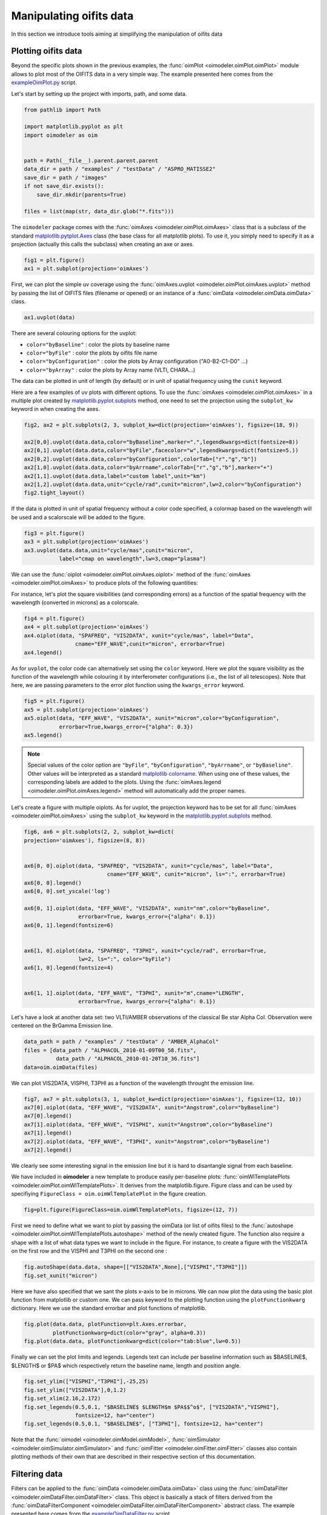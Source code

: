 ..  _manipulatingOifitsData:

Manipulating oifits data
------------------------

In this section we introduce tools aiming at simplifying the manipulation of oifits data


Plotting oifits data
^^^^^^^^^^^^^^^^^^^^

Beyond the specific plots shown in the previous examples, the
:func:`oimPlot <oimodeler.oimPlot.oimPlot>` module allows to plot most of the
OIFITS data in a very simple way. The example presented here comes from the
`exampleOimPlot.py <https://github.com/oimodeler/oimodeler/blob/main/examples/BasicExamples/exampleOimPlot.py>`_
script.

Let's start by setting up the project with imports, path, and some data. 

.. code-block:: python 

    from pathlib import Path

    import matplotlib.pyplot as plt
    import oimodeler as oim


    path = Path(__file__).parent.parent.parent
    data_dir = path / "examples" / "testData" / "ASPRO_MATISSE2"
    save_dir = path / "images"
    if not save_dir.exists():
        save_dir.mkdir(parents=True)

    files = list(map(str, data_dir.glob("*.fits")))
    
.. note:
    The data consist in three OIFITS simulated with ASPRO as a MATISSE observation of a partly resolved binary star for the VLTI SMALL, MEDIUM and LARGE VLTI configurations of Auxiliary Telescopes (ATs).

   
The ``oimodeler`` package comes with the :func:`oimAxes <oimodeler.oimPlot.oimAxes>`
class that is a subclass of the standard `matplotlib.pytplot.Axes <https://matplotlib.org/stable/api/axes_api.html>`_
class (the base class for all matplotlib plots). To use it, you simply need to
specify it as a projection (actually this calls the subclass) when creating
an axe or axes.

.. code-block:: python 

    fig1 = plt.figure()
    ax1 = plt.subplot(projection='oimAxes')

   
First, we can plot the simple uv coverage using the
:func:`oimAxes.uvplot <oimodeler.oimPlot.oimAxes.uvplot>` method by passing the
list of OIFITS files (filename or opened) or an instance of a :func:`oimData <oimodeler.oimData.oimData>`
class.

.. code-block:: python 

    ax1.uvplot(data)

    
.. image:: ../../images/ExampleOimPlot_uv.png
  :alt: Alternative text     

There are several colouring options for the uvplot:

- ``color="byBaseline"`` : color the plots by baseline name 
- ``color="byFile"`` : color the plots by oifits file name 
- ``color="byConfiguration"`` : color the plots by Array configuration ("A0-B2-C1-D0" ...)
- ``color="byArray"`` : color the plots by Array name (VLTI, CHARA...) 

The data can be plotted in unit of length (by default) or in unit of spatial frequency using the ``cunit`` keyword.

Here are a few examples of uv plots with different options. To use the :func:`oimAxes <oimodeler.oimPlot.oimAxes>` 
in a multiple plot created by `matplotlib.pyplot.subplots <https://matplotlib.org/stable/api/_as_gen/matplotlib.pyplot.subplots.html>`_
method, one need to set the  projection  using the ``subplot_kw`` keyword in when creating the axes.

.. code-block:: python 
 
    fig2, ax2 = plt.subplots(2, 3, subplot_kw=dict(projection='oimAxes'), figsize=(18, 9))

    ax2[0,0].uvplot(data.data,color="byBaseline",marker=".",legendkwargs=dict(fontsize=8))
    ax2[0,1].uvplot(data.data,color="byFile",facecolor="w",legendkwargs=dict(fontsize=5.))
    ax2[0,2].uvplot(data.data,color="byConfiguration",colorTab=["r","g","b"])
    ax2[1,0].uvplot(data.data,color="byArrname",colorTab=["r","g","b"],marker="+")
    ax2[1,1].uvplot(data.data,label="custom label",unit="km")
    ax2[1,2].uvplot(data.data,unit="cycle/rad",cunit="micron",lw=2,color="byConfiguration")
    fig2.tight_layout()
    
.. image:: ../../images/ExampleOimPlot_uv2.png
  :alt: Alternative text     
  
If the data is plotted in unit of spatial frequency without a color code specified, a colormap based on the wavelength will be used and a scalorscale will be added to the figure.

.. code-block:: python 

    fig3 = plt.figure()
    ax3 = plt.subplot(projection='oimAxes')
    ax3.uvplot(data.data,unit="cycle/mas",cunit="micron",
               label="cmap on wavelength",lw=3,cmap="plasma")
 
.. image:: ../../images/ExampleOimPlot_uv3.png
  :alt: Alternative text  

We can use the :func:`oiplot <oimodeler.oimPlot.oimAxes.oiplot>` method of
the :func:`oimAxes <oimodeler.oimPlot.oimAxes>` to produce plots of the following quantities:

.. csv-table:: Quantities plottable with oiplot method
   :file: table_plotData.csv
   :header-rows: 1  
   :delim: ;
   :widths: auto
   


For instance, let's plot the square visibilities (and corresponding errors) as a
function of the spatial frequency with the wavelength (converted in microns)
as a colorscale. 

.. code-block:: python
   
    fig4 = plt.figure()
    ax4 = plt.subplot(projection='oimAxes')
    ax4.oiplot(data, "SPAFREQ", "VIS2DATA", xunit="cycle/mas", label="Data",
                    cname="EFF_WAVE",cunit="micron", errorbar=True)
    ax4.legend()

   
.. image:: ../../images/ExampleOimPlot_v2.png
  :alt: Alternative text     
  

As for ``uvplot``, the color code can alternatively set using the ``color`` keyword.
Here we plot the square visibility as the function of the wavelength while 
colouring it by interferometer configurations (i.e., the list of all
telescopes). Note that here,  we are passing parameters to the error plot function
using the ``kwargs_error`` keyword.

.. code-block:: python

    fig5 = plt.figure()
    ax5 = plt.subplot(projection='oimAxes')
    ax5.oiplot(data, "EFF_WAVE", "VIS2DATA", xunit="micron",color="byConfiguration",
               errorbar=True,kwargs_error={"alpha": 0.3})
    ax5.legend()


.. image:: ../../images/ExampleOimPlot_v2Wl.png
  :alt: Alternative text       


.. note::
    Special values of the color option are ``"byFile"``, ``"byConfiguration"``,
    ``"byArrname"``, or ``"byBaseline"``. Other values will be interpreted as a
    standard `matplotlib colorname <https://matplotlib.org/stable/gallery/color/named_colors.html>`_.
    When using one of these values, the corresponding labels are added to the plots.
    Using the :func:`oimAxes.legend <oimodeler.oimPlot.oimAxes.legend>` method
    will automatically add the proper names.

  
Let's create a figure with multiple oiplots. As for uvplot, the projection keyword
has to be set for all :func:`oimAxes <oimodeler.oimPlot.oimAxes>`
using the ``subplot_kw`` keyword in the
`matplotlib.pyplot.subplots <https://matplotlib.org/stable/api/_as_gen/matplotlib.pyplot.subplots.html>`_
method.

.. code-block:: python

    fig6, ax6 = plt.subplots(2, 2, subplot_kw=dict(
    projection='oimAxes'), figsize=(8, 8))

    
    ax6[0, 0].oiplot(data, "SPAFREQ", "VIS2DATA", xunit="cycle/mas", label="Data",
                              cname="EFF_WAVE", cunit="micron", ls=":", errorbar=True)
    ax6[0, 0].legend()
    ax6[0, 0].set_yscale('log')

    ax6[0, 1].oiplot(data, "EFF_WAVE", "VIS2DATA", xunit="nm",color="byBaseline",
                     errorbar=True, kwargs_error={"alpha": 0.1})
    ax6[0, 1].legend(fontsize=6)


    ax6[1, 0].oiplot(data, "SPAFREQ", "T3PHI", xunit="cycle/rad", errorbar=True,
                     lw=2, ls=":", color="byFile")
    ax6[1, 0].legend(fontsize=4)
 

    ax6[1, 1].oiplot(data, "EFF_WAVE", "T3PHI", xunit="m",cname="LENGTH",
                     errorbar=True, kwargs_error={"alpha": 0.1})



.. image:: ../../images/ExampleOimPlot_multi.png
  :alt: Alternative text   
    

Let's have a look at another data set: two VLTI/AMBER observations of the classical Be star Alpha Col.
Observation were centered on the BrGamma Emission line.


.. code-block:: python
    
    data_path = path / "examples" / "testData" / "AMBER_AlphaCol"
    files = [data_path / "ALPHACOL_2010-01-09T00_58.fits",
              data_path / "ALPHACOL_2010-01-20T10_36.fits"]
    data=oim.oimData(files)
    

We can plot VIS2DATA, VISPHI, T3PHI as a function of the wavelength throught the emission line.

.. code-block:: python

    fig7, ax7 = plt.subplots(3, 1, subplot_kw=dict(projection='oimAxes'), figsize=(12, 10))
    ax7[0].oiplot(data, "EFF_WAVE", "VIS2DATA", xunit="Angstrom",color="byBaseline")
    ax7[0].legend()
    ax7[1].oiplot(data, "EFF_WAVE", "VISPHI", xunit="Angstrom",color="byBaseline")
    ax7[1].legend()
    ax7[2].oiplot(data, "EFF_WAVE", "T3PHI", xunit="Angstrom",color="byBaseline")
    ax7[2].legend()

We clearly see some interesting signal in the emission line but it is hard to disantangle 
signal from each baseline.

.. image:: ../../images/ExampleOimPlot_AlphaCol0.png
  :alt: Alternative text   
    

We have included in **oimodeler** a new template to produce easily per-baseline plots: :func:`oimWlTemplatePlots <oimodeler.oimPlot.oimWlTemplatePlots>`. It derives from the matplotlib.figure. Figure class and can be used by specifiying 
``FigureClass = oim.oimWlTemplatePlot`` in the figure creation.

.. code-block:: python

    fig=plt.figure(FigureClass=oim.oimWlTemplatePlots, figsize=(12, 7))
    
First we need to define what we want to plot by passing the oimData (or list of oifits files) to the :func:`autoshape <oimodeler.oimPlot.oimWlTemplatePlots.autoshape>` method of the newly created figure. The function also require a shape with a list 
of what data types we want to include in the figure. For instance, to create a figure with the VIS2DATA on the first row and the VISPHI and T3PHI on the second one :

.. code-block:: python

    fig.autoShape(data.data, shape=[["VIS2DATA",None],["VISPHI","T3PHI"]])
    fig.set_xunit("micron")

Here we have also specified that we sant the plots x-axis to be in microns. We can now plot the data using the basic plot function from matplotlib or custom one. We can pass keyword to the plotting function using the  ``plotFunctionkwarg`` dictionary. Here we use the standard errorbar and plot functions of matplotlib.

.. code-block:: python

    fig.plot(data.data, plotFunction=plt.Axes.errorbar, 
             plotFunctionkwarg=dict(color="gray", alpha=0.3))
    fig.plot(data.data, plotFunctionkwarg=dict(color="tab:blue",lw=0.5))

Finally we can set the plot limits and legends. Legends text can include per baseline information such as $BASELINE$, $LENGTH$ or $PA$ which respectively return the baseline name, length and position angle.
    
.. code-block:: python

    fig.set_ylim(["VISPHI","T3PHI"],-25,25)
    fig.set_ylim(["VIS2DATA"],0,1.2)
    fig.set_xlim(2.16,2.172)
    fig.set_legends(0.5,0.1, "$BASELINE$ $LENGTH$m $PA$$^o$", ["VIS2DATA","VISPHI"],
                    fontsize=12, ha="center")
    fig.set_legends(0.5,0.1, "$BASELINE$", ["T3PHI"], fontsize=12, ha="center")


.. image:: ../../images/ExampleOimPlot_AlphaCol1.png
  :alt: Alternative text   
    

Note that the :func:`oimodel <oimodeler.oimModel.oimModel>`, :func:`oimSimulator <oimodeler.oimSimulator.oimSimulator>` and  :func:`oimFitter <oimodeler.oimFitter.oimFitter>` classes also contain plotting methods of their own that are described in their respective section of this documentation. 


Filtering data
^^^^^^^^^^^^^^

Filters can be applied to the :func:`oimData <oimodeler.oimData.oimData>` class
using the :func:`oimDataFilter <oimodeler.oimDataFilter.oimDataFilter>` class.
This object is basically a stack of filters derived from the 
:func:`oimDataFilterComponent <oimodeler.oimDataFilter.oimDataFilterComponent>`
abstract class. The example presented here comes from the
`exampleOimDataFilter.py <https://github.com/oimodeler/oimodeler/blob/main/examples/BasicExamples/exampleOimDataFilter>`_
script.


.. csv-table:: Available filter components
   :file: table_dataFilter.csv
   :header-rows: 1  
   :delim: ;
   :widths: auto
   

Let's first include the required packages and create a list of the OIFITS files from **oimodeler** testData directory. 

.. code-block:: python 

    from pathlib import Path

    import matplotlib.pyplot as plt
    import oimodeler as oim

    path = Path(__file__).parent.parent.parent
    data_dir = path / "examples" / "testData" / "FSCMa_MATISSE"
    save_dir = path / "images"
    if not save_dir.exists():
        save_dir.mkdir(parents=True)

    files = list(map(str, data_dir.glob("*.fits")))

We create an :func:`oimData <oimodeler.oimData.oimData>` object which will contain
the OIFITS data. 

.. code-block:: python 
    
    data = oim.oimData(files)


Here we create a simple filter to cut the data to a specific wavelength range with
the :func:`oimWavelengthRangeFilter <oimodeler.oimDataFilter.oimWavelengthRangeFilter>`
class. 

.. code-block:: python 
    
    f1 = oim.oimWavelengthRangeFilter(targets="all", wlRange=[3.0e-6, 4e-6])

The :func:`oimWavelengthRangeFilter <oimodeler.oimDataFilter.oimWavelengthRangeFilter>`
has two keywords:

- ``targets``: Which is common to all filter components: It specifies the targeted
  files within the data structure to which the filter applies.

  - Possible values are: ``"all"`` for all files (which we use in this example).
  - A single file specify by its index.
  - Or a list of indexes.

- ``wlRange``: The wavelength range to cut as a two elements list
  (min wavelength and max wavelength), or a list of multiple two-elements lists
  if you want to cut multiple wavelengths ranges simultaneously. In our example
  you have selected wavelength between 3 and 4 microns. Wavelengths outside this
  range will be removed from the data.
    
Now we can create a filter stack with this single filter and apply it to our data.

.. code-block:: python 

    filters = oim.oimDataFilter(f1)
    data.setFilter(filters)
    

Alternatively, as we have only one filter component in our stack we can directly assigned it 
to the :func:`setFilter <oimodeler.oimData.oimData.setFilter>` method.

.. code-block:: python 

    data.setFilter(f1)

By default the filter will be automatically activated as soon as a filter is set using
the :func:`oimData.setFilter <oimodeler.oimData.oimData.setFilter>` method
of the :func:`oimData <oimodeler.oimData.oimData>` class.
This means that querying the ``oimData.data`` attribute will return the filtered data,
and that when using the :func:`oimData <oimodeler.oimData.oimData>` class within
an :func:`oimSimulator <oimodeler.oimSimulator.oimSimulator>` or an
:func:`oimFitter <oimodeler.oimFitter.oimFitter>`, the filtered data will be used
instead of the unfiltered data. 

.. note::

    The unfiltered data can always be accessed using the ``oimData._data`` attribute
    and, in a similar manner, also the filtered data (that may be ``None`` if no filters
    have been applied) using the private attribute ``oimData._filteredData``.

   
To switch off a filter we can either call the :func:`oimData.setFilter <oimodeler.oimData.oimData.setFilter>`
method without any arguments (this will remove the filter completely),

.. code-block:: python 

    data.setFilters()


or set the ``useFilter`` attribute to ``False``.

.. code-block:: python 

    data.useFilter = False

    
Let's plot the unfiltered and filtered data using the :func:`oiplot <oimodeler.oimPlot.oimAxe.oiplot>`
method.

.. code-block:: python 

    fig = plt.figure()
    ax = plt.subplot(projection='oimAxes')

    data.useFilter = False
    ax.oiplot(data, "SPAFREQ", "VIS2DATA", color="tab:blue", lw=3, alpha=0.2, label="unfiltered")

    data.useFilter = True
    ax.oiplot(data, "SPAFREQ", "VIS2DATA", color="tab:blue", label="filtered")

    ax.set_yscale('log')
    ax.legend()
    ax.autolim()
    

.. image:: ../../images/ExampleFilter_wavelengthCut.png
  :alt: Alternative text 

  
Other filters for data selection are:

- ``oimRemoveArrayFilter``: Removes array(s) (such as OI_VIS, OI_T3, etc.) from the data. 
- ``oimDataTypeFilter``: Removes data type(s) (such as VISAMP, VISPHI, T3AMP, etc.)
  from the data.

.. note::
    Actually, :func:`oimDataTypeFilter <oimodeler.oimDataFilter.oimDataTypeFilter>`
    doesn't remove the columns with the data type from
    any array as these columns are complusory in the the OIFITS format definition.
    Instead, it is setting all the values of the column to zero which ``oimodeler``
    will recognize as empty for data simulation and model fitting. 


.. code-block:: python 

    f2 = oim.oimRemoveArrayFilter(targets="all", arr=["OI_VIS", "OI_FLUX"])         
    f3 = oim.oimDataTypeFilter(targets="all", dataType=["T3AMP"," T3PHI"])
    data.setFilter(oim.oimDataFilter([f1, f2, f3]))


Here, we create a new filter stack with the previous wavelength filter `f1`,
a filter `f2` for removing the array OI_VIS and OI_FLUX from the data, and a filter
`f3` removing the columns T3AMP and T3PHI. Basically, we only have the VIS2DATA left
in our OIFITS structure.

.. note::
    Removing T3AMP and T3PHI from the OI_T3 is equivalent for model-fitting to removing
    the array OI_T3. 